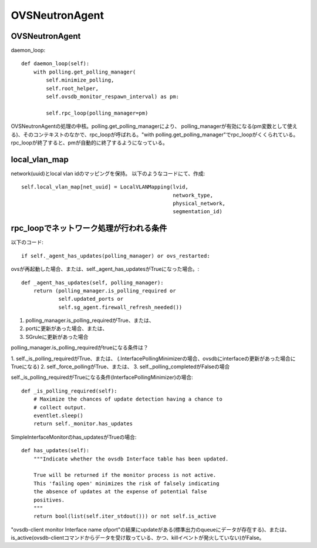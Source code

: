 ============================================
OVSNeutronAgent
============================================


OVSNeutronAgent
================

daemon_loop::

    def daemon_loop(self):
        with polling.get_polling_manager(
            self.minimize_polling,
            self.root_helper,
            self.ovsdb_monitor_respawn_interval) as pm:

            self.rpc_loop(polling_manager=pm)


OVSNeutronAgentの処理の中核。polling.get_polling_managerにより、
polling_managerが有効になる(pm変数として使える)、そのコンテキストのなかで、rpc_loopが呼ばれる。"with polling.get_polling_manager"でrpc_loopがくくられている。rpc_loopが終了すると、pmが自動的に終了するようになっている。

local_vlan_map
================

network(uuid)とlocal vlan idのマッピングを保持。
以下のようなコードにて、作成::

  self.local_vlan_map[net_uuid] = LocalVLANMapping(lvid,
                                                   network_type,
                                                   physical_network,
                                                   segmentation_id)

rpc_loopでネットワーク処理が行われる条件
==========================================

以下のコード::

  if self._agent_has_updates(polling_manager) or ovs_restarted:

ovsが再起動した場合、または、self._agent_has_updatesがTrueになった場合。::

    def _agent_has_updates(self, polling_manager):
        return (polling_manager.is_polling_required or
                self.updated_ports or
                self.sg_agent.firewall_refresh_needed())

1. polling_manager.is_polling_requiredがTrue、または、
2. portに更新があった場合、または、
3. SGruleに更新があった場合 

polling_manager.is_polling_requiredがtrueになる条件は？

1. self._is_polling_requiredがTrue、または、
(.InterfacePollingMinimizerの場合、ovsdbにinterfaceの更新があった場合にTrueになる)
2. self._force_pollingがTrue、または、
3. self._polling_completedがFalseの場合

self._is_polling_requiredがTrueになる条件(InterfacePollingMinimizer)の場合::

    def _is_polling_required(self):
        # Maximize the chances of update detection having a chance to
        # collect output.
        eventlet.sleep()
        return self._monitor.has_updates

SimpleInterfaceMonitorのhas_updatesがTrueの場合::

    def has_updates(self):
        """Indicate whether the ovsdb Interface table has been updated.

        True will be returned if the monitor process is not active.
        This 'failing open' minimizes the risk of falsely indicating
        the absence of updates at the expense of potential false
        positives.
        """
        return bool(list(self.iter_stdout())) or not self.is_active

"ovsdb-client monitor Interface name ofport"の結果にupdateがある(標準出力のqueueにデータが存在する)、または、is_active(ovsdb-clientコマンドからデータを受け取っている、かつ、killイベントが発火していない)がFalse。
